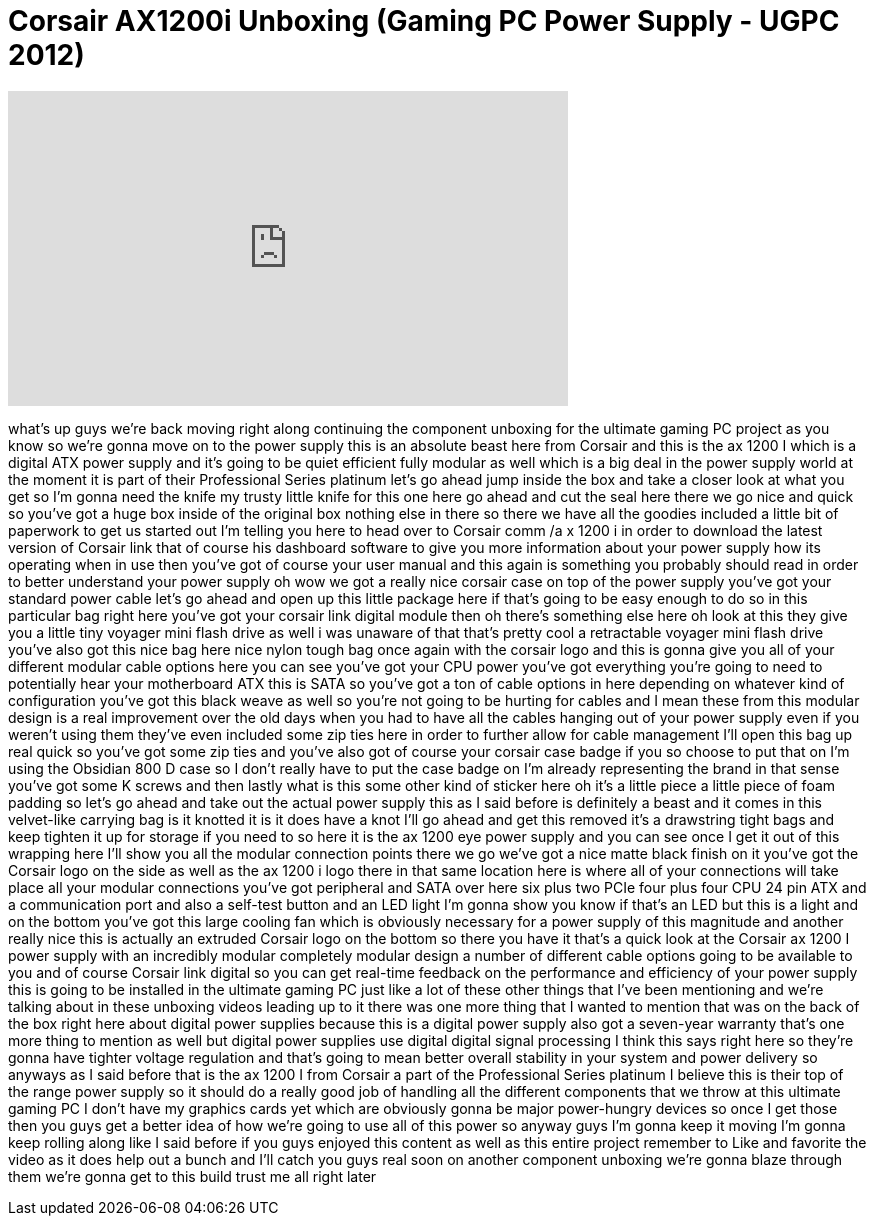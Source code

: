 = Corsair AX1200i Unboxing (Gaming PC Power Supply - UGPC 2012)
:published_at: 2012-08-13
:hp-alt-title: Corsair AX1200i Unboxing (Gaming PC Power Supply - UGPC 2012)
:hp-image: https://i.ytimg.com/vi/BIKH2BZC11c/maxresdefault.jpg


++++
<iframe width="560" height="315" src="https://www.youtube.com/embed/BIKH2BZC11c?rel=0" frameborder="0" allow="autoplay; encrypted-media" allowfullscreen></iframe>
++++

what's up guys we're back moving right
along
continuing the component unboxing for
the ultimate gaming PC project as you
know so we're gonna move on to the power
supply this is an absolute beast here
from Corsair and this is the ax 1200 I
which is a digital ATX power supply and
it's going to be quiet efficient fully
modular as well which is a big deal in
the power supply world at the moment it
is part of their Professional Series
platinum let's go ahead jump inside the
box and take a closer look at what you
get so I'm gonna need the knife my
trusty little knife for this one here go
ahead and cut the seal here there we go
nice and quick so you've got a huge box
inside of the original box nothing else
in there so there we have all the
goodies included a little bit of
paperwork to get us started out I'm
telling you here to head over to Corsair
comm /a x 1200 i in order to download
the latest version of Corsair link that
of course his dashboard software to give
you more information about your power
supply how its operating when in use
then you've got of course your user
manual and this again is something you
probably should read in order to better
understand your power supply oh wow we
got a really nice corsair case on top of
the power supply you've got your
standard power cable let's go ahead and
open up this little package here if
that's going to be easy enough to do so
in this particular bag right here you've
got your corsair link digital module
then oh there's something else here oh
look at this they give you a little tiny
voyager mini flash drive as well i was
unaware of that that's pretty cool a
retractable voyager mini flash drive
you've also got this nice bag here nice
nylon tough bag once again with the
corsair logo
and this is gonna give you all of your
different modular cable options here you
can see you've got your CPU power you've
got everything you're going to need to
potentially hear your motherboard ATX
this is SATA so you've got a ton of
cable options in here depending on
whatever kind of configuration you've
got this black weave as well so you're
not going to be hurting for cables and I
mean these from this modular design is a
real improvement over the old days when
you had to have all the cables hanging
out of your power supply even if you
weren't using them they've even included
some zip ties here in order to further
allow for cable management I'll open
this bag up real quick so you've got
some zip ties and you've also got of
course your corsair case badge if you so
choose to put that on I'm using the
Obsidian 800 D case so I don't really
have to put the case badge on I'm
already representing the brand in that
sense you've got some K screws and then
lastly what is this some other kind of
sticker here oh it's a little piece a
little piece of foam padding so let's go
ahead and take out the actual power
supply this as I said before is
definitely a beast and it comes in this
velvet-like carrying bag is it knotted
it is it does have a knot I'll go ahead
and get this removed it's a drawstring
tight bags and keep tighten it up for
storage if you need to so here it is the
ax 1200 eye power supply and you can see
once I get it out of this wrapping here
I'll show you all the modular connection
points there we go we've got a nice
matte black finish on it
you've got the Corsair logo on the side
as well as the ax 1200 i logo there in
that same location here is where all of
your connections will take place all
your modular connections you've got
peripheral and SATA over here six plus
two PCIe four plus four CPU 24 pin ATX
and a communication port and also a
self-test button and an LED light I'm
gonna show you know if that's an LED but
this is a light and
on the bottom you've got this large
cooling fan which is obviously necessary
for a power supply of this magnitude and
another really nice this is actually an
extruded Corsair logo on the bottom so
there you have it that's a quick look at
the Corsair ax 1200 I power supply with
an incredibly modular completely modular
design a number of different cable
options going to be available to you and
of course Corsair link digital so you
can get real-time feedback on the
performance and efficiency of your power
supply this is going to be installed in
the ultimate gaming PC just like a lot
of these other things that I've been
mentioning and we're talking about in
these unboxing videos leading up to it
there was one more thing that I wanted
to mention that was on the back of the
box right here about digital power
supplies because this is a digital power
supply also got a seven-year warranty
that's one more thing to mention as well
but digital power supplies use digital
digital signal processing I think this
says right here so they're gonna have
tighter voltage regulation and that's
going to mean better overall stability
in your system and power delivery so
anyways as I said before that is the ax
1200 I from Corsair a part of the
Professional Series platinum I believe
this is their top of the range power
supply so it should do a really good job
of handling all the different components
that we throw at this ultimate gaming PC
I don't have my graphics cards yet which
are obviously gonna be major
power-hungry devices so once I get those
then you guys get a better idea of how
we're going to use all of this power so
anyway guys I'm gonna keep it moving I'm
gonna keep rolling along like I said
before if you guys enjoyed this content
as well as this entire project remember
to Like and favorite the video as it
does help out a bunch and I'll catch you
guys real soon on another component
unboxing we're gonna blaze through them
we're gonna get to this build trust me
all right later